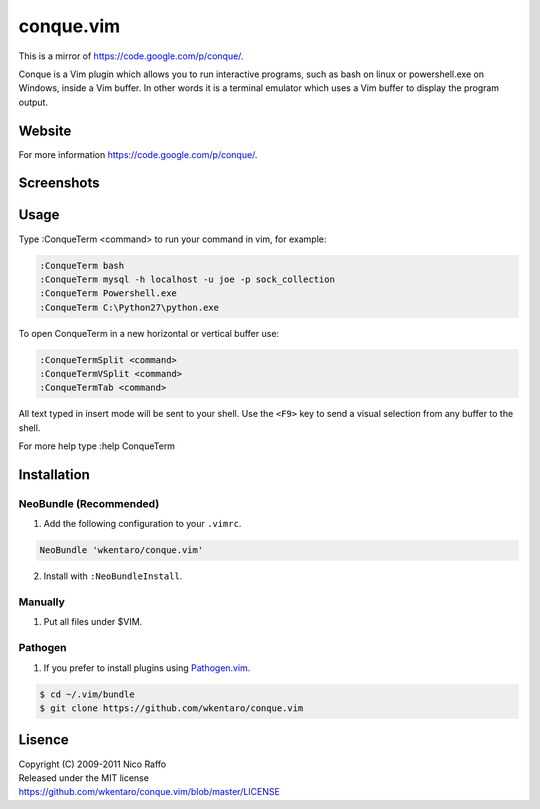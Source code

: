 ==========
conque.vim
==========
This is a mirror of https://code.google.com/p/conque/.

Conque is a Vim plugin which allows you to run interactive programs, such as bash on linux or powershell.exe on Windows, inside a Vim buffer. In other words it is a terminal emulator which uses a Vim buffer to display the program output.


Website
=======
For more information https://code.google.com/p/conque/.

Screenshots
===========
.. image:: assets/unix.jpg
.. image:: assets/windows.jpg

Usage
=====
Type :ConqueTerm <command> to run your command in vim, for example:

.. code-block:: vim

  :ConqueTerm bash
  :ConqueTerm mysql -h localhost -u joe -p sock_collection
  :ConqueTerm Powershell.exe
  :ConqueTerm C:\Python27\python.exe

To open ConqueTerm in a new horizontal or vertical buffer use:

.. code-block:: vim

  :ConqueTermSplit <command>
  :ConqueTermVSplit <command>
  :ConqueTermTab <command>

All text typed in insert mode will be sent to your shell.
Use the ``<F9>`` key to send a visual selection from any buffer to the shell.

For more help type :help ConqueTerm


Installation
============
NeoBundle (Recommended)
-----------------------
1. Add the following configuration to your ``.vimrc``.

.. code-block:: vim

  NeoBundle 'wkentaro/conque.vim'

2. Install with ``:NeoBundleInstall``.

Manually
--------
#. Put all files under $VIM.

Pathogen
--------
#. If you prefer to install plugins using `Pathogen.vim <https://github.com/tpope/vim-pathogen>`_.

.. code-block:: sh

  $ cd ~/.vim/bundle
  $ git clone https://github.com/wkentaro/conque.vim

Lisence
========
| Copyright (C) 2009-2011 Nico Raffo  
| Released under the MIT license  
| https://github.com/wkentaro/conque.vim/blob/master/LICENSE


